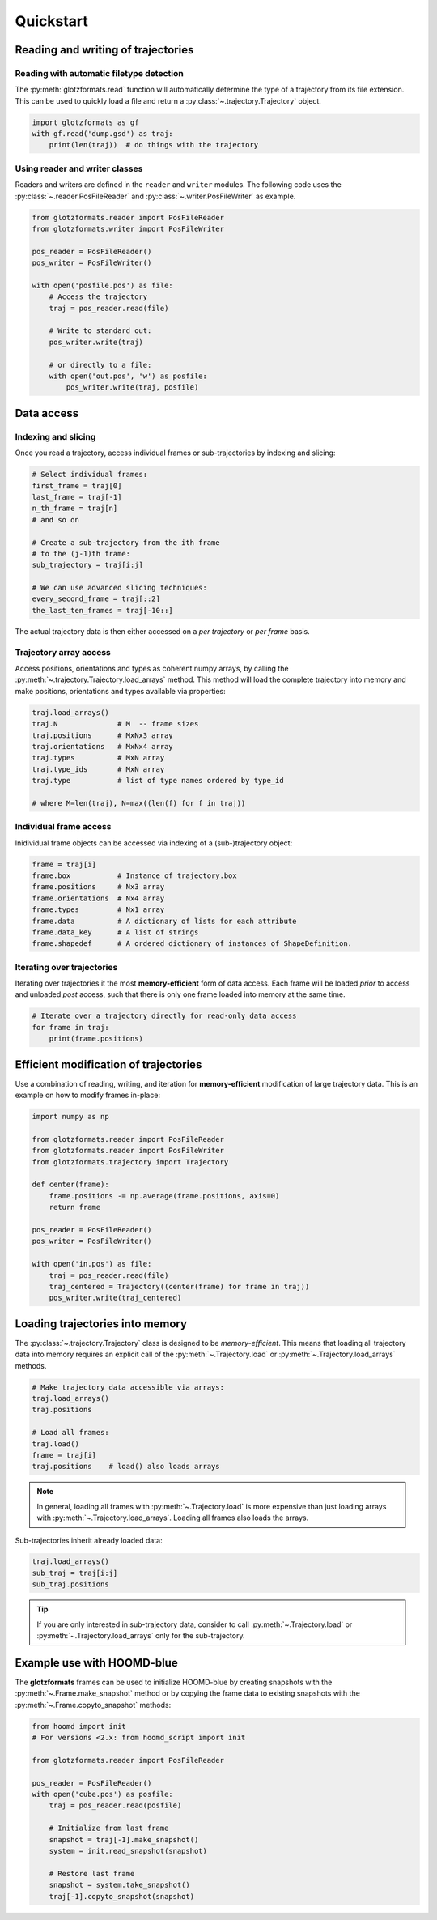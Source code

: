 ==========
Quickstart
==========

Reading and writing of trajectories
===================================

Reading with automatic filetype detection
-----------------------------------------

The :py:meth:`glotzformats.read` function will automatically determine the type of a trajectory from its file extension.
This can be used to quickly load a file and return a :py:class:`~.trajectory.Trajectory` object.

.. code-block:: python

    import glotzformats as gf
    with gf.read('dump.gsd') as traj:
        print(len(traj))  # do things with the trajectory

Using reader and writer classes
-------------------------------

Readers and writers are defined in the ``reader`` and ``writer`` modules.
The following code uses the :py:class:`~.reader.PosFileReader` and :py:class:`~.writer.PosFileWriter` as example.

.. code-block:: python

    from glotzformats.reader import PosFileReader
    from glotzformats.writer import PosFileWriter

    pos_reader = PosFileReader()
    pos_writer = PosFileWriter()

    with open('posfile.pos') as file:
        # Access the trajectory
        traj = pos_reader.read(file)

        # Write to standard out:
        pos_writer.write(traj)

        # or directly to a file:
        with open('out.pos', 'w') as posfile:
            pos_writer.write(traj, posfile)


Data access
===========

Indexing and slicing
--------------------

Once you read a trajectory, access individual frames or sub-trajectories by indexing and slicing:

.. code-block:: python

    # Select individual frames:
    first_frame = traj[0]
    last_frame = traj[-1]
    n_th_frame = traj[n]
    # and so on

    # Create a sub-trajectory from the ith frame
    # to the (j-1)th frame:
    sub_trajectory = traj[i:j]

    # We can use advanced slicing techniques:
    every_second_frame = traj[::2]
    the_last_ten_frames = traj[-10::]

The actual trajectory data is then either accessed on a *per trajectory* or *per frame* basis.

Trajectory array access
-----------------------

Access positions, orientations and types as coherent numpy arrays, by calling the :py:meth:`~.trajectory.Trajectory.load_arrays` method.
This method will load the complete trajectory into memory and make positions, orientations and types available via properties:

.. code-block:: python

    traj.load_arrays()
    traj.N              # M  -- frame sizes
    traj.positions      # MxNx3 array
    traj.orientations   # MxNx4 array
    traj.types          # MxN array
    traj.type_ids       # MxN array
    traj.type           # list of type names ordered by type_id

    # where M=len(traj), N=max((len(f) for f in traj))

Individual frame access
-----------------------

Inidividual frame objects can be accessed via indexing of a (sub-)trajectory object:

.. code-block:: python

    frame = traj[i]
    frame.box           # Instance of trajectory.box
    frame.positions     # Nx3 array
    frame.orientations  # Nx4 array
    frame.types         # Nx1 array
    frame.data          # A dictionary of lists for each attribute
    frame.data_key      # A list of strings
    frame.shapedef      # A ordered dictionary of instances of ShapeDefinition.

Iterating over trajectories
---------------------------

Iterating over trajectories it the most **memory-efficient** form of data access.
Each frame will be loaded *prior* to access and unloaded *post* access, such that there is only one frame loaded into memory at the same time.

.. code-block:: python

    # Iterate over a trajectory directly for read-only data access
    for frame in traj:
        print(frame.positions)

Efficient modification of trajectories
======================================

Use a combination of reading, writing, and iteration for **memory-efficient** modification of large trajectory data.
This is an example on how to modify frames in-place:

.. code-block:: python

    import numpy as np

    from glotzformats.reader import PosFileReader
    from glotzformats.reader import PosFileWriter
    from glotzformats.trajectory import Trajectory

    def center(frame):
        frame.positions -= np.average(frame.positions, axis=0)
        return frame

    pos_reader = PosFileReader()
    pos_writer = PosFileWriter()

    with open('in.pos') as file:
        traj = pos_reader.read(file)
        traj_centered = Trajectory((center(frame) for frame in traj))
        pos_writer.write(traj_centered)

Loading trajectories into memory
================================

The :py:class:`~.trajectory.Trajectory` class is designed to be *memory-efficient*.
This means that loading all trajectory data into memory requires an explicit call of the :py:meth:`~.Trajectory.load` or :py:meth:`~.Trajectory.load_arrays` methods.

.. code-block:: python

    # Make trajectory data accessible via arrays:
    traj.load_arrays()
    traj.positions

    # Load all frames:
    traj.load()
    frame = traj[i]
    traj.positions    # load() also loads arrays

.. note::

    In general, loading all frames with :py:meth:`~.Trajectory.load` is more expensive than just loading arrays with :py:meth:`~.Trajectory.load_arrays`.
    Loading all frames also loads the arrays.

Sub-trajectories inherit already loaded data:

.. code-block:: python

    traj.load_arrays()
    sub_traj = traj[i:j]
    sub_traj.positions

.. tip::

    If you are only interested in sub-trajectory data, consider to call :py:meth:`~.Trajectory.load` or :py:meth:`~.Trajectory.load_arrays` only for the sub-trajectory.


Example use with HOOMD-blue
===========================

The **glotzformats** frames can be used to initialize HOOMD-blue by creating snapshots with the :py:meth:`~.Frame.make_snapshot` method or by copying the frame data to existing snapshots with the :py:meth:`~.Frame.copyto_snapshot` methods:

.. code-block:: python

    from hoomd import init
    # For versions <2.x: from hoomd_script import init

    from glotzformats.reader import PosFileReader

    pos_reader = PosFileReader()
    with open('cube.pos') as posfile:
        traj = pos_reader.read(posfile)

        # Initialize from last frame
        snapshot = traj[-1].make_snapshot()
        system = init.read_snapshot(snapshot)

        # Restore last frame
        snapshot = system.take_snapshot()
        traj[-1].copyto_snapshot(snapshot)
